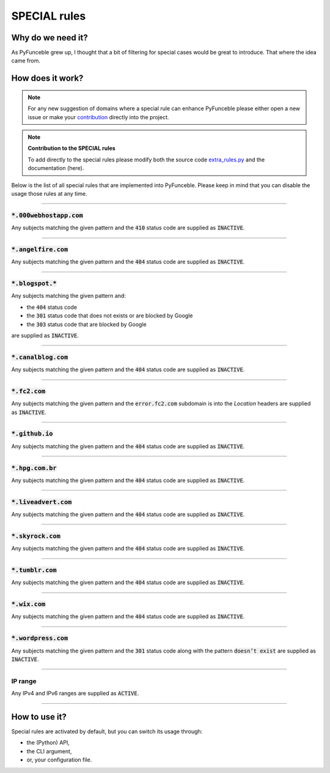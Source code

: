 SPECIAL rules
-------------

Why do we need it?
^^^^^^^^^^^^^^^^^^

As PyFunceble grew up, I thought that a bit of filtering for special cases
would be great to introduce. That where the idea came from.

How does it work?
^^^^^^^^^^^^^^^^^

.. note::
    For any new suggestion of domains where a special rule can enhance
    PyFunceble please either open a new issue or make your
    `contribution <../contributing/index.html#contribute>`_ directly into the
    project.

.. note::
    **Contribution to the SPECIAL rules**

    To add directly to the special rules please modify both the source code
    `extra_rules.py <https://github.com/funilrys/PyFunceble/blob/dev/PyFunceble/checker/availability/extra_rules.py>`_
    and the documentation (here).

Below is the list of all special rules that are implemented into PyFunceble.
Please keep in mind that you can disable the usage those rules at any time.

------

:code:`*.000webhostapp.com`
"""""""""""""""""""""""""""

Any subjects matching the given pattern and the :code:`410` status code are
supplied as :code:`INACTIVE`.

------

:code:`*.angelfire.com`
"""""""""""""""""""""""

Any subjects matching the given pattern and the :code:`404` status code are
supplied as :code:`INACTIVE`.

------

:code:`*.blogspot.*`
""""""""""""""""""""

Any subjects matching the given pattern and:

- the :code:`404` status code
- the :code:`301` status code that does not exists or are blocked by Google
- the :code:`303` status code that are blocked by Google

are supplied as :code:`INACTIVE`.

------

:code:`*.canalblog.com`
"""""""""""""""""""""""

Any subjects matching the given pattern and the :code:`404` status code are
supplied as :code:`INACTIVE`.

------

:code:`*.fc2.com`
"""""""""""""""""

Any subjects matching the given pattern and the :code:`error.fc2.com` subdomain
is into the `Location` headers are supplied as :code:`INACTIVE`.

------

:code:`*.github.io`
"""""""""""""""""""

Any subjects matching the given pattern and the :code:`404` status code are
supplied as :code:`INACTIVE`.

------

:code:`*.hpg.com.br`
""""""""""""""""""""

Any subjects matching the given pattern and the :code:`404` status code are
supplied as :code:`INACTIVE`.

------

:code:`*.liveadvert.com`
""""""""""""""""""""""""

Any subjects matching the given pattern and the :code:`404` status code are
supplied as :code:`INACTIVE`.

------

:code:`*.skyrock.com`
"""""""""""""""""""""

Any subjects matching the given pattern and the :code:`404` status code are
supplied as :code:`INACTIVE`.

------

:code:`*.tumblr.com`
""""""""""""""""""""

Any subjects matching the given pattern and the :code:`404` status code are
supplied as :code:`INACTIVE`.

------

:code:`*.wix.com`
"""""""""""""""""

Any subjects matching the given pattern and the :code:`404` status code are
supplied as :code:`INACTIVE`.

------

:code:`*.wordpress.com`
"""""""""""""""""""""""

Any subjects matching the given pattern and the :code:`301` status code along
with the pattern :code:`doesn’t exist` are supplied as :code:`INACTIVE`.


------

IP range
""""""""

Any IPv4 and IPv6 ranges are supplied as :code:`ACTIVE`.

------

How to use it?
^^^^^^^^^^^^^^

Special rules are activated by default, but you can switch its usage through:

- the (Python) API,
- the CLI argument,
- or, your configuration file.
